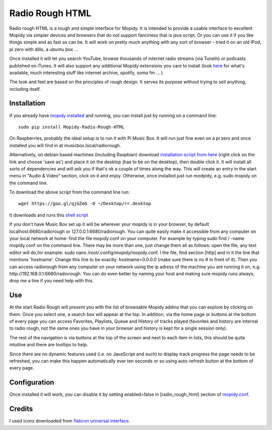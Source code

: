 ****************************
Radio Rough HTML
****************************

Radio rough HTML is a rough and simple interface for Mopidy. It is intended to provide a usable interface to excellent Mopidy via simpler devices and browsers that do not support fanciness that is java script.
Or you can use it if you like things simple and as fast as can be. It will work on pretty much anything with any sort of browser - tried it on an old IPod, pi zero with dillo, a ubuntu box ...

Once installed it will let you search YouTube, browse thousands of internet radio streams (via TuneIn) or podcasts published on iTunes. It will also support any additional Mopidy extensions you care to install (look `here <https://docs.mopidy.com/en/latest/ext/backends/>`_ for what's available, much interesting stuff like internet archive, spotify, soma fm ... ). 

The look and feel are based on the principles of rough design. It serves its purpose without trying to sell anything, including itself.


Installation
============

If you already have `mopidy installed <https://docs.mopidy.com/en/latest/installation/>`_ and running, you can install just by running on a command line:
::
    sudo pip install Mopidy-Radio-Rough-HTML

On Raspberries, probably the ideal setup is to run it with Pi Music Box. It will run just fine even on a pi zero and once installed you will find in at musicbox.local/radiorough.

Alternatively, on debian based machines (including Raspbian) download `installation script from here  <https://github.com/unusualcomputers/unusualcomputers/blob/master/code/mopidy/mopidyradioroughhtml/rr.desktop>`_ (right click on the link and choose 'save as') and place it on the desktop (has to be on the desktop), then double click it. It will install all sorts of dependencies and will ask you if that's ok a couple of times along the way. 
This will create an entry in the start menu in "Audio & Video" section, click on it and enjoy. Otherwise, once installed just run modpidy, e.g. sudo mopidy on the command line.

To download the above script from the command line run:
::
    wget https://goo.gl/qjGZeG -O ~/Desktop/rr.desktop

It downloads and runs this `shell script <https://github.com/unusualcomputers/unusualcomputers/blob/master/code/mopidy/mopidyradioroughhtml/rasp_radio_rough_install.sh>`_


If you don't have Music Box set up it will be wherever your mopidy is in your browser, by default localhost:6680/radiorough or 127.0.0.1:6680/radiorough. 
You can quite easily make it accessible from any computer on your local network at home: find the file mopidy.conf on your computer. For example by typing sudo find / -name mopidy.conf on the command line.
There may be more than one, just change them all as follows: open the file, any text editor will do,for example: sudo nano /root/.config/mopidy/mopidy.conf. I the file, find section [http] and in it the line that mentions 'hostname'. Change this line to be exactly: hostname=0.0.0.0 (make sure there is no # in front of it).
Then you can access radiorough from any computer on your network using the ip adress of the machine you are running it on, e.g. http://192.168.0.1:6680/radiorough. You can do even better by naming your host and making sure mopidy runs always, drop me a line if you need help with this.


Use
===

At the start Radio Rough will present you with the list of browsable Mopidy addins that you can explore by clicking on them. 
Once you select one, a search box will appear at the top. 
In addition, via the home page or buttons at the bottom of every page you can access Favorites, Playlists, Queue and History of tracks played (favorites and history are internal to radio rough, not the same ones you have in your browser and history is kept for a single session only).

The rest of the navigation is via buttons at the top of the screen and next to each item in lists, this should be quite intuitive and there are tooltips to help.

Since there are no dynamic features used (i.e. no JavaScript and such) to  display track progress the page needs to be refreshed, you can make this happen automatically ever ten seconds or so using auto-refresh button at the bottom of every page.


Configuration
=============

Once installed it will work, you can disable it by setting enabled=false in [radio_rough_html] section of `mopidy.conf <https://docs.mopidy.com/en/latest/config/>`_.

Credits
=======

I used icons downloaded from `flaticon universal interface <https://www.flaticon.com/packs/universal-interface>`_.


